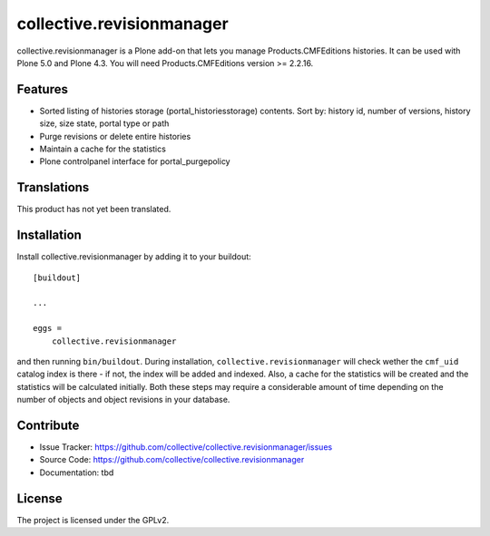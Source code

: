 .. This README is meant for consumption by humans and pypi. Pypi can render rst files so please do not use Sphinx features.
   If you want to learn more about writing documentation, please check out: http://docs.plone.org/about/documentation_styleguide_addons.html
   This text does not appear on pypi or github. It is a comment.

==============================================================================
collective.revisionmanager
==============================================================================

.. image:: https://travis-ci.org/collective/collective.revisionmanager.svg?branch=master
    :target: https://travis-ci.org/collective/collective.revisionmanager

collective.revisionmanager is a Plone add-on that lets you manage Products.CMFEditions histories. It can be used with Plone 5.0 and Plone 4.3. You will need Products.CMFEditions version >= 2.2.16.

Features
--------

- Sorted listing of histories storage (portal_historiesstorage) contents. Sort by: history id, number of versions, history size, size state, portal type or path
- Purge revisions or delete entire histories
- Maintain a cache for the statistics
- Plone controlpanel interface for portal_purgepolicy

Translations
------------

This product has not yet been translated.

Installation
------------

Install collective.revisionmanager by adding it to your buildout::

    [buildout]

    ...

    eggs =
        collective.revisionmanager


and then running ``bin/buildout``. During installation, ``collective.revisionmanager`` will check wether the ``cmf_uid`` catalog index is there - if not, the index will be added and indexed. Also, a cache for the statistics will be created and the statistics will be calculated initially. Both these steps may require a considerable amount of time depending on the number of objects and object revisions in your database.

Contribute
----------

- Issue Tracker: https://github.com/collective/collective.revisionmanager/issues
- Source Code: https://github.com/collective/collective.revisionmanager
- Documentation: tbd

License
-------

The project is licensed under the GPLv2.
